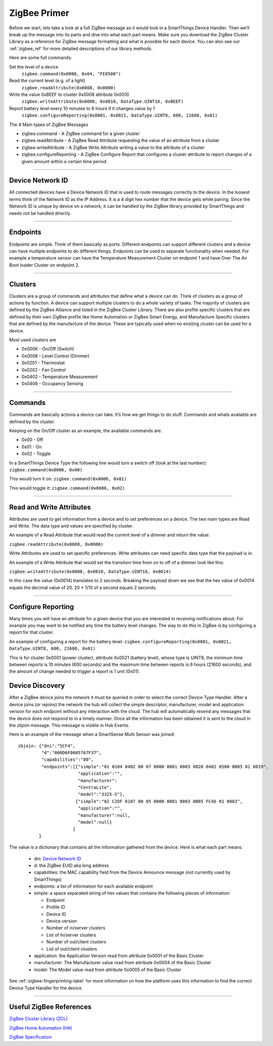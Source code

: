 .. _zigbee_primer:

ZigBee Primer
=============

Before we start, lets take a look at a full ZigBee message as it would look in a SmartThings Device Handler.
Then we’ll break up the message into its parts and dive into what each part means.
Make sure you download the ZigBee Cluster Library as a reference for ZigBee message formatting and what is possible for each device.
You can also see our :ref:`zigbee_ref` for more detailed descriptions of our library methods.

Here are some full commands:

Set the level of a device
    ``zigbee.command(0x0008, 0x04, "FE0500")``

Read the current level (e.g. of a light)
    ``zigbee.readAttribute(0x0008, 0x0000)``

Write the value 0xBEEF to cluster 0x0008 attribute 0x0010
    ``zigbee.writeAttribute(0x0008, 0x0010, DataType.UINT16, 0xBEEF)``

Report battery level every 10 minutes to 6 hours if it changes value by 1
    ``zigbee.configureReporting(0x0001, 0x0021, DataType.UINT8, 600, 21600, 0x01)``

The 4 Main types of ZigBee Messages

-  zigbee.command - A ZigBee command for a given cluster
-  zigbee.readAttribute - A ZigBee Read Attribute requesting the value of an attribute from a cluster
-  zigbee.writeAttribute - A ZigBee Write Attribute writing a value to the attribute of a cluster
-  zigbee.configureReporting - A ZigBee Configure Report that configures a cluster attribute to report changes of a given amount within a certain time period

----

Device Network ID
-----------------

All connected devices have a Device Network ID that is used to route messages correctly to the device.
In the loosest terms think of the Network ID as the IP Address.
It is a 4 digit hex number that the device gets while pairing.
Since the Network ID is unique by device on a network, it can be handled by the ZigBee library provided by SmartThings and needs not be handled directly.

----

Endpoints
---------

Endpoints are simple.
Think of them basically as ports.
Different endpoints can support different clusters and a device can have multiple endpoints to do different things.
Endpoints can be used to separate functionality when needed.
For example a temperature sensor can have the Temperature Measurement Cluster on endpoint 1 and have Over The Air Boot loader Cluster on endpoint 2.

----

Clusters
--------

Clusters are a group of commands and attributes that define what a device can do.
Think of clusters as a group of actions by function.
A device can support multiple clusters to do a whole variety of tasks.
The majority of clusters are defined by the ZigBee Alliance and listed in the ZigBee Cluster Library.
There are also profile specific clusters that are defined by their own ZigBee profile like Home Automation or ZigBee Smart Energy, and Manufacture Specific clusters that are defined by the manufacture of the device.
These are typically used when no existing cluster can be used for a device.

Most used clusters are

-  0x0006 - On/Off (Switch)
-  0x0008 - Level Control (Dimmer)
-  0x0201 - Thermostat
-  0x0202 - Fan Control
-  0x0402 - Temperature Measurement
-  0x0406 - Occupancy Sensing

----

Commands
--------

Commands are basically actions a device can take.
It’s how we get things to do stuff.
Commands and whats available are defined by the cluster.

Keeping on the On/Off cluster as an example, the available commands are:

-  0x00 - Off
-  0x01 - On
-  0x02 - Toggle

In a SmartThings Device Type the following line would turn a switch off
(look at the last number):
``zigbee.command(0x0006, 0x00)``

This would turn it on:
``zigbee.command(0x0006, 0x01)``

This would toggle it:
``zigbee.command(0x0006, 0x02)``

----

Read and Write Attributes
-------------------------

Attributes are used to get information from a device and to set preferences on a device.
The two main types are Read and Write.
The data type and values are specified by cluster.

An example of a Read Attribute that would read the current level of a
dimmer and return the value:

``zigbee.readAttribute(0x0008, 0x0000)``

Write Attributes are used to set specific preferences.
Write attributes can need specific data type that the payload is in.

An example of a Write Attribute that would set the transition time from
on to off of a dimmer look like this:

``zigbee.writeAttribute(0x0008, 0x0010, DataType.UINT16, 0x0014)``

In this case the value (0x0014) translates to 2 seconds.
Breaking the payload down we see that the hex value of 0x0014 equals the decimal value of 20. 20 * 1/10 of a second equals 2 seconds.

----

Configure Reporting
-------------------

Many times you will have an attribute for a given device that you are interested in receiving notifications about.
For example you may want to be notified any time the battery level changes.
The way to do this in ZigBee is by configuring a report for that cluster.

An example of configuring a report for the battery level:
``zigbee.configureReporting(0x0001, 0x0021, DataType.UINT8, 600, 21600, 0x01)``

This is for cluster 0x0001 (power cluster), attribute 0x0021 (battery level), whose type is UINT8, the minimum time
between reports is 10 minutes (600 seconds) and the maximum time between reports is 6 hours (21600 seconds), and the
amount of change needed to trigger a report is 1 unit (0x01).


Device Discovery
----------------

After a ZigBee device joins the network it must be queried in order to select
the correct Device Type Handler. After a device joins (or rejoins) the network
the hub will collect the simple descriptor, manufacturer, model and application
version for each endpoint without any interaction with the cloud. The hub will
automatically resend any messages that the device does not respond to in a
timely manner. Once all the information has been obtained it is sent to the
cloud in the `zbjoin` message. This message is visible in Hub Events.

Here is an example of the message when a SmartSense Multi Sensor was joined::

    zbjoin: {"dni":"5CF4",
             "d":"000D6F0005767F37",
             "capabilities":"80",
             "endpoints":[{"simple":"01 0104 0402 00 07 0000 0001 0003 0020 0402 0500 0B05 01 0019",
                           "application":"",
                           "manufacturer":
                           "CentraLite",
                           "model":"3325-S"},
                          {"simple":"02 C2DF 0107 00 05 0000 0001 0003 0B05 FC46 01 0003",
                           "application":"",
                           "manufacturer":null,
                           "model":null}
                         ]
            }

The value is a dictionary that contains all the information gathered from the device. Here is what each part means:

  * dni: `Device Network ID`_
  * d: the ZigBee EUID aka long address
  * capabilities: the MAC capability field from the Device Announce message (not currently used by SmartThings)
  * endpoints: a list of information for each available endpoint
  * simple: a space separated string of hex values that contains the following pieces of information:

    * Endpoint
    * Profile ID
    * Device ID
    * Device version
    * Number of in/server clusters
    * List of In/server clusters
    * Number of out/client clusters
    * List of out/client clusters

  * application: the Application Version read from attribute 0x0001 of the Basic Cluster
  * manufacturer: The Manufacturer value read from attribute 0x0004 of the Basic Cluster
  * model: The Model value read from attribute 0x0005 of the Basic Cluster

See :ref:`zigbee-fingerprinting-label` for more information on how the platform uses this
information to find the correct Device Type Handler for the device.

----

Useful ZigBee References
------------------------

`ZigBee Cluster Library (ZCL) <http://www.zigbee.org/download/standards-zigbee-cluster-library/>`__

`ZigBee Home Automation (HA) <http://www.zigbee.org/zigbee-for-developers/applicationstandards/zigbeehomeautomation/>`__

`ZigBee Specification <http://www.zigbee.org/download/standards-zigbee-specification/>`__
